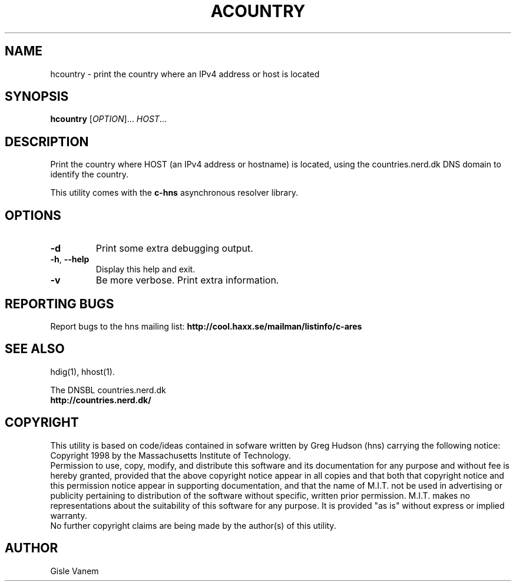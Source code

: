 .TH ACOUNTRY "1" "April 2011" "hns utilities"
.SH NAME
hcountry \- print the country where an IPv4 address or host is located
.SH SYNOPSIS
.B hcountry
[\fIOPTION\fR]... \fIHOST\fR...
.SH DESCRIPTION
.PP
.\" Add any additional description here
.PP
Print the country where HOST (an IPv4 address or hostname) is located,
using the countries.nerd.dk DNS domain to identify the country.
.PP
This utility comes with the \fBc\-hns\fR asynchronous resolver library.
.SH OPTIONS
.TP
\fB\-d\fR
Print some extra debugging output.
.TP
\fB\-h\fR, \fB\-\-help\fR
Display this help and exit.
.TP
\fB\-v\fR
Be more verbose. Print extra information.
.SH "REPORTING BUGS"
Report bugs to the hns mailing list:
\fBhttp://cool.haxx.se/mailman/listinfo/c-ares\fR
.SH "SEE ALSO"
.PP
hdig(1), hhost(1).
.PP
The DNSBL countries.nerd.dk
.br
\fBhttp://countries.nerd.dk/\fR
.SH COPYRIGHT
This utility is based on code/ideas contained in sofware written by Greg Hudson (hns)
carrying the following notice:
.br
Copyright 1998 by the Massachusetts Institute of Technology.
.br
Permission to use, copy, modify, and distribute this software and its
documentation for any purpose and without fee is hereby granted,
provided that the above copyright notice appear in all copies and that
both that copyright notice and this permission notice appear in
supporting documentation, and that the name of M.I.T. not be used in
advertising or publicity pertaining to distribution of the software
without specific, written prior permission. M.I.T. makes no
representations about the suitability of this software for any
purpose. It is provided "as is" without express or implied warranty.
.br
No further copyright claims are being made by the author(s) of this utility.
.SH AUTHOR
Gisle Vanem
